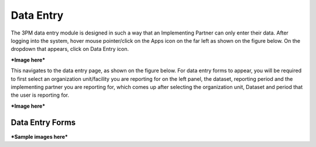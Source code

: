 Data Entry
==========

The 3PM data entry module is designed in such a way that an Implementing Partner can only enter their data. After logging into the system, hover mouse pointer/click on the Apps icon on the far left as shown on the figure below. On the dropdown that appears, click on Data Entry icon.

***Image here***

This navigates to the data entry page, as shown on the figure below. For data entry forms to appear, you will be required to first select an organization unit/facility you are reporting for on the left panel, the dataset, reporting period and the implementing partner you are reporting for, which comes up after selecting the organization unit, Dataset and period that the user is reporting for.

***Image here***

Data Entry Forms
~~~~~~~~~~~~~~~~

***Sample images here***